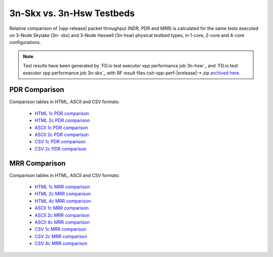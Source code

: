 3n-Skx vs. 3n-Hsw Testbeds
--------------------------

Relative comparison of |vpp-release| packet throughput (NDR, PDR and
MRR) is calculated for the same tests executed on 3-Node Skylake (3n-
skx) and 3-Node Haswell (3n-hsw) physical testbed types, in 1-core,
2-core and 4-core configurations.

.. note::

    Test results have been generated by
    `FD.io test executor vpp performance job 3n-hsw`_ and
    `FD.io test executor vpp performance job 3n-skx`_
    with RF result
    files csit-vpp-perf-|srelease|-\*.zip
    `archived here <../../_static/archive/>`_.

..
    NDR Comparison
    ~~~~~~~~~~~~~~

    Comparison tables in HTML, ASCII and CSV formats:

      - `HTML 1c NDR comparison <../../_static/vpp/performance-compare-testbeds-3n-hsw-3n-skx-1c-ndr.html>`_
      - `HTML 2c NDR comparison <../../_static/vpp/performance-compare-testbeds-3n-hsw-3n-skx-2c-ndr.html>`_
      - `ASCII 1c NDR comparison <../../_static/vpp/performance-compare-testbeds-3n-hsw-3n-skx-1c-ndr.txt>`_
      - `ASCII 2c NDR comparison <../../_static/vpp/performance-compare-testbeds-3n-hsw-3n-skx-2c-ndr.txt>`_
      - `CSV 1c NDR comparison <../../_static/vpp/performance-compare-testbeds-3n-hsw-3n-skx-1c-ndr.csv>`_
      - `CSV 2c NDR comparison <../../_static/vpp/performance-compare-testbeds-3n-hsw-3n-skx-2c-ndr.csv>`_

PDR Comparison
~~~~~~~~~~~~~~

Comparison tables in HTML, ASCII and CSV formats:

  - `HTML 1c PDR comparison <../../_static/vpp/performance-compare-testbeds-3n-hsw-3n-skx-1c-pdr.html>`_
  - `HTML 2c PDR comparison <../../_static/vpp/performance-compare-testbeds-3n-hsw-3n-skx-2c-pdr.html>`_
  - `ASCII 1c PDR comparison <../../_static/vpp/performance-compare-testbeds-3n-hsw-3n-skx-1c-pdr.txt>`_
  - `ASCII 2c PDR comparison <../../_static/vpp/performance-compare-testbeds-3n-hsw-3n-skx-2c-pdr.txt>`_
  - `CSV 1c PDR comparison <../../_static/vpp/performance-compare-testbeds-3n-hsw-3n-skx-1c-pdr.csv>`_
  - `CSV 2c PDR comparison <../../_static/vpp/performance-compare-testbeds-3n-hsw-3n-skx-2c-pdr.csv>`_

MRR Comparison
~~~~~~~~~~~~~~

Comparison tables in HTML, ASCII and CSV formats:

  - `HTML 1c MRR comparison <../../_static/vpp/performance-compare-testbeds-3n-hsw-3n-skx-1c-mrr.html>`_
  - `HTML 2c MRR comparison <../../_static/vpp/performance-compare-testbeds-3n-hsw-3n-skx-2c-mrr.html>`_
  - `HTML 4c MRR comparison <../../_static/vpp/performance-compare-testbeds-3n-hsw-3n-skx-4c-mrr.html>`_
  - `ASCII 1c MRR comparison <../../_static/vpp/performance-compare-testbeds-3n-hsw-3n-skx-1c-mrr.txt>`_
  - `ASCII 2c MRR comparison <../../_static/vpp/performance-compare-testbeds-3n-hsw-3n-skx-2c-mrr.txt>`_
  - `ASCII 4c MRR comparison <../../_static/vpp/performance-compare-testbeds-3n-hsw-3n-skx-4c-mrr.txt>`_
  - `CSV 1c MRR comparison <../../_static/vpp/performance-compare-testbeds-3n-hsw-3n-skx-1c-mrr.csv>`_
  - `CSV 2c MRR comparison <../../_static/vpp/performance-compare-testbeds-3n-hsw-3n-skx-2c-mrr.csv>`_
  - `CSV 4c MRR comparison <../../_static/vpp/performance-compare-testbeds-3n-hsw-3n-skx-4c-mrr.csv>`_
